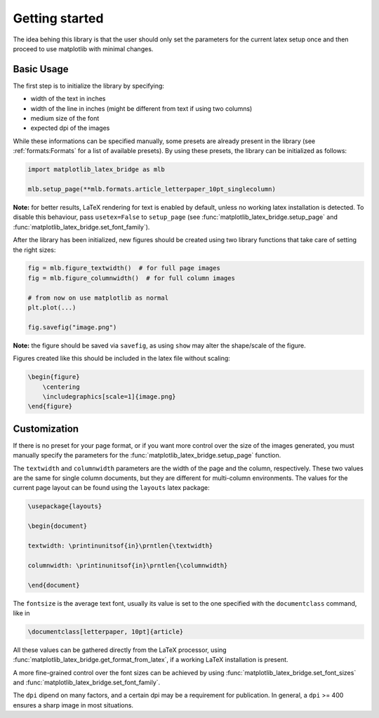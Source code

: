 Getting started
===============

The idea behing this library is that the user should only set the parameters for the current latex setup once and then
proceed to use matplotlib with minimal changes.

Basic Usage
-----------

The first step is to initialize the library by specifying:

- width of the text in inches
- width of the line in inches (might be different from text if using two columns)
- medium size of the font
- expected dpi of the images

While these informations can be specified manually, some presets are already present in the library
(see :ref:`formats:Formats` for a list of available presets).
By using these presets, the library can be initialized as follows:

.. code-block:: python

    import matplotlib_latex_bridge as mlb

    mlb.setup_page(**mlb.formats.article_letterpaper_10pt_singlecolumn)

**Note:** for better results, LaTeX rendering for text is enabled by default, unless no working latex installation is detected.
To disable this behaviour, pass ``usetex=False`` to ``setup_page``
(see :func:`matplotlib_latex_bridge.setup_page` and :func:`matplotlib_latex_bridge.set_font_family`).

After the library has been initialized, new figures should be created using two library functions that take care of
setting the right sizes:

.. code-block:: python

    fig = mlb.figure_textwidth()  # for full page images
    fig = mlb.figure_columnwidth()  # for full column images

    # from now on use matplotlib as normal
    plt.plot(...)

    fig.savefig("image.png")

**Note:** the figure should be saved via ``savefig``, as using ``show`` may alter the shape/scale of the figure.

Figures created like this should be included in the latex file without scaling:

.. code-block:: latex

    \begin{figure}
        \centering
        \includegraphics[scale=1]{image.png}
    \end{figure}


Customization
-------------

If there is no preset for your page format, or if you want more control over the size of the images generated,
you must manually specify the parameters for the :func:`matplotlib_latex_bridge.setup_page` function.

The ``textwidth`` and ``columnwidth`` parameters are the width of the page and the column, respectively.
These two values are the same for single column documents, but they are different for multi-column environments.
The values for the current page layout can be found using the ``layouts`` latex package:

.. code-block:: latex

    \usepackage{layouts}

    \begin{document}

    textwidth: \printinunitsof{in}\prntlen{\textwidth}

    columnwidth: \printinunitsof{in}\prntlen{\columnwidth}

    \end{document}

The ``fontsize`` is the average text font, usually its value is set to the one
specified with the ``documentclass`` command, like in

.. code-block:: latex

    \documentclass[letterpaper, 10pt]{article}

All these values can be gathered directly from the LaTeX processor, using
:func:`matplotlib_latex_bridge.get_format_from_latex`, if a working LaTeX installation is present.

A more fine-grained control over the font sizes can be achieved by using :func:`matplotlib_latex_bridge.set_font_sizes`
and :func:`matplotlib_latex_bridge.set_font_family`.

The ``dpi`` dipend on many factors, and a certain dpi may be a requirement for publication.
In general, a ``dpi`` >= 400 ensures a sharp image in most situations.
